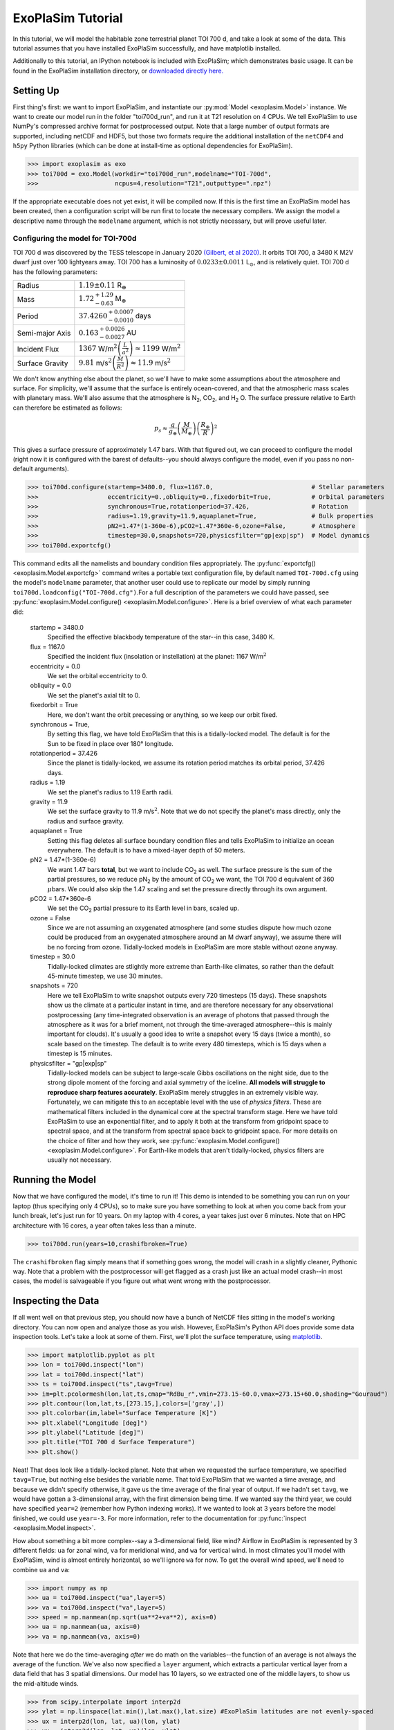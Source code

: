 ==================
ExoPlaSim Tutorial
==================

In this tutorial, we will model the habitable zone terrestrial planet TOI 700 d, and take a look at some of the data. This tutorial assumes that you have installed ExoPlaSim successfully, and have matplotlib installed.

Additionally to this tutorial, an IPython notebook is included with ExoPlaSim; which demonstrates
basic usage. It can be found in the ExoPlaSim installation directory,
or `downloaded directly here. <https://raw.githubusercontent.com/alphaparrot/ExoPlaSim/master/exoplasim/exoplasim_tutorial.ipynb>`_

Setting Up 
==========

First thing's first: we want to import ExoPlaSim, and instantiate our :py:mod:`Model <exoplasim.Model>` instance. We want to create our model run in the folder "toi700d_run", and run it at T21 resolution on 4 CPUs. We tell ExoPlaSim to use NumPy's compressed archive format for postprocessed output. Note that
a large number of output formats are supported, including netCDF and HDF5, but those two formats require
the additional installation of the ``netCDF4`` and ``h5py`` Python libraries (which can be done at 
install-time as optional dependencies for ExoPlaSim).

>>> import exoplasim as exo
>>> toi700d = exo.Model(workdir="toi700d_run",modelname="TOI-700d",
>>>                     ncpus=4,resolution="T21",outputtype=".npz")

If the appropriate executable does not yet exist, it will be compiled now. If this is the first time an ExoPlaSim model has been created, then a configuration script will be run first to locate the necessary compilers. We assign the model a descriptive name through the ``modelname`` argument, which is not strictly necessary, but will prove useful later.

Configuring the model for TOI-700d
----------------------------------

TOI 700 d was discovered by the TESS telescope in January 2020 `(Gilbert, et al 2020) <https://ui.adsabs.harvard.edu/link_gateway/2020AJ....160..116G/doi:10.3847/1538-3881/aba4b2>`_. It orbits TOI 700, a 3480 K M2V dwarf just over 100 lightyears away. TOI 700 has a luminosity of :math:`0.0233\pm0.0011` L\ :math:`_\odot`\ , and is relatively quiet. TOI 700 d has the following parameters:

+-----------------+-----------------------------------------------------------------------------------+
| Radius          | :math:`1.19\pm0.11` R\ :math:`_\oplus`                                            |
+-----------------+-----------------------------------------------------------------------------------+
| Mass            | :math:`1.72^{+1.29}_{-0.63}` M\ :math:`_\oplus`                                   |
+-----------------+-----------------------------------------------------------------------------------+
| Period          | :math:`37.4260^{+0.0007}_{-0.0010}` days                                          |
+-----------------+-----------------------------------------------------------------------------------+
| Semi-major Axis | :math:`0.163^{+0.0026}_{-0.0027}` AU                                              |
+-----------------+-----------------------------------------------------------------------------------+
| Incident Flux   | :math:`1367` W/m\ :math:`^2\left(\frac{L}{a^2}\right)\approx1199` W/m\ :math:`^2` |
+-----------------+-----------------------------------------------------------------------------------+
| Surface Gravity | :math:`9.81` m/s\ :math:`^2\left(\frac{M}{R^2}\right)\approx11.9` m/s\ :math:`^2` |
+-----------------+-----------------------------------------------------------------------------------+

We don't know anything else about the planet, so we'll have to make some assumptions about the atmosphere and surface. For simplicity, we'll assume that the surface is entirely ocean-covered, and that the atmospheric mass scales with planetary mass. We'll also assume that the atmosphere is N\ :sub:`2`\ , CO\ :sub:`2`\ , and H\ :sub:`2` \O. The surface pressure relative to Earth can therefore be estimated as follows:

.. math:: 
    p_s \approx \frac{g}{g_\oplus}\left(\frac{M}{M_\oplus}\right)\left(\frac{R_\oplus}{R}\right)^2
    
This gives a surface pressure of approximately 1.47 bars. With that figured out, we can proceed to configure the model (right now it is configured with the barest of defaults--you should always configure the model, even if you pass no non-default arguments).

>>> toi700d.configure(startemp=3480.0, flux=1167.0,                           # Stellar parameters
>>>                   eccentricity=0.,obliquity=0.,fixedorbit=True,           # Orbital parameters
>>>                   synchronous=True,rotationperiod=37.426,                 # Rotation
>>>                   radius=1.19,gravity=11.9,aquaplanet=True,               # Bulk properties
>>>                   pN2=1.47*(1-360e-6),pCO2=1.47*360e-6,ozone=False,       # Atmosphere
>>>                   timestep=30.0,snapshots=720,physicsfilter="gp|exp|sp")  # Model dynamics
>>> toi700d.exportcfg()

This command edits all the namelists and boundary condition files appropriately. The :py:func:`exportcfg() <exoplasim.Model.exportcfg>` command writes a portable text configuration file, by default named ``TOI-700d.cfg`` using the model's ``modelname`` parameter, that another user could use to replicate our model by simply running ``toi700d.loadconfig("TOI-700d.cfg")``.For a full description of the parameters we could have passed, see :py:func:`exoplasim.Model.configure() <exoplasim.Model.configure>`. Here is a brief overview of what each parameter did:

        startemp = 3480.0
            Specified the effective blackbody temperature of the star--in this case, 3480 K.
        flux = 1167.0
            Specified the incident flux (insolation or instellation) at the planet: 1167 W/m\ :math:`^2`
        eccentricity = 0.0
            We set the orbital eccentricity to 0.
        obliquity = 0.0
            We set the planet's axial tilt to 0.
        fixedorbit = True
            Here, we don't want the orbit precessing or anything, so we keep our orbit fixed.
        synchronous = True,
            By setting this flag, we have told ExoPlaSim that this is a tidally-locked model. The default is for the Sun to be fixed in place over 180° longitude.
        rotationperiod = 37.426
            Since the planet is tidally-locked, we assume its rotation period matches its orbital period, 37.426 days.
        radius = 1.19
            We set the planet's radius to 1.19 Earth radii.
        gravity = 11.9
            We set the surface gravity to 11.9 m/s\ :math:`^2`\ . Note that we do not specify the planet's mass directly, only the radius and surface gravity.
        aquaplanet = True
            Setting this flag deletes all surface boundary condition files and tells ExoPlaSim to initialize an ocean everywhere. The default is to have a mixed-layer depth of 50 meters.
        pN2 = 1.47*(1-360e-6)
            We want 1.47 bars **total**, but we want to include CO\ :sub:`2` as well. The surface pressure is the sum of the partial pressures, so we reduce pN\ :sub:`2` by the amount of CO\ :sub:`2` we want, the TOI 700 d equivalent of 360 :math:`\mu`\ bars. We could also skip the 1.47 scaling and set the pressure directly through its own argument.
        pCO2 = 1.47*360e-6
            We set the CO\ :sub:`2` partial pressure to its Earth level in bars, scaled up.
        ozone = False
            Since we are not assuming an oxygenated atmosphere (and some studies dispute how much ozone could be produced from an oxygenated atmosphere around an M dwarf anyway), we assume there will be no forcing from ozone. Tidally-locked models in ExoPlaSim are more stable without ozone anyway.
        timestep = 30.0
            Tidally-locked climates are stlightly more extreme than Earth-like climates, so rather than the default 45-minute timestep, we use 30 minutes.
        snapshots = 720
            Here we tell ExoPlaSim to write snapshot outputs every 720 timesteps (15 days). These snapshots show us the climate at a particular instant in time, and are therefore necessary for any observational postprocessing (any time-integrated observation is an average of photons that passed through the atmosphere as it was for a brief moment, not through the time-averaged atmosphere--this is mainly important for clouds). It's usually a good idea to write a snapshot every 15 days (twice a month), so scale based on the timestep. The default is to write every 480 timesteps, which is 15 days when a timestep is 15 minutes.
        physicsfilter = "gp|exp|sp"
            Tidally-locked models can be subject to large-scale Gibbs oscillations on the night side, due to the strong dipole moment of the forcing and axial symmetry of the iceline. **All models will struggle to reproduce sharp features accurately**. ExoPlaSim merely struggles in an extremely visible way. Fortunately, we can mitigate this to an acceptable level with the use of *physics filters*. These are mathematical filters included in the dynamical core at the spectral transform stage. Here we have told ExoPlaSim to use an exponential filter, and to apply it both at the transform from gridpoint space to spectral space, and at the transform from spectral space back to gridpoint space. For more details on the choice of filter and how they work, see :py:func:`exoplasim.Model.configure() <exoplasim.Model.configure>`. For Earth-like models that aren't tidally-locked, physics filters are usually not necessary.
            
Running the Model
=================

Now that we have configured the model, it's time to run it! This demo is intended to be something you can run on your laptop (thus specifying only 4 CPUs), so to make sure you have something to look at when you come back from your lunch break, let's just run for 10 years. On my laptop with 4 cores, a year takes just over 6 minutes. Note that on HPC architecture with 16 cores, a year often takes less than a minute.

>>> toi700d.run(years=10,crashifbroken=True)

The ``crashifbroken`` flag simply means that if something goes wrong, the model will crash in a slightly cleaner, Pythonic way. Note that a problem with the postprocessor will get flagged as a crash just like an actual model crash--in most cases, the model is salvageable if you figure out what went wrong with the postprocessor.

Inspecting the Data
===================

If all went well on that previous step, you should now have a bunch of NetCDF files sitting in the model's working directory. You can now open and analyze those as you wish. However, ExoPlaSim's Python API does provide some data inspection tools. Let's take a look at some of them. First, we'll plot the surface temperature, using `matplotlib <https://matplotlib.org/api/pyplot_api.html>`_.

>>> import matplotlib.pyplot as plt
>>> lon = toi700d.inspect("lon")
>>> lat = toi700d.inspect("lat")
>>> ts = toi700d.inspect("ts",tavg=True)
>>> im=plt.pcolormesh(lon,lat,ts,cmap="RdBu_r",vmin=273.15-60.0,vmax=273.15+60.0,shading="Gouraud")
>>> plt.contour(lon,lat,ts,[273.15,],colors=['gray',])
>>> plt.colorbar(im,label="Surface Temperature [K]")
>>> plt.xlabel("Longitude [deg]")
>>> plt.ylabel("Latitude [deg]")
>>> plt.title("TOI 700 d Surface Temperature")
>>> plt.show()

.. image:: source/tsdemo_toi700d.png
  :alt: A 2D surface temperature map, showing a warm dayside, cold night-side, and the zero-degree contour near the edge of the day-side.

Neat! That does look like a tidally-locked planet. Note that when we requested the surface temperature, we specified ``tavg=True``, but nothing else besides the variable name. That told ExoPlaSim that we wanted a time average, and because we didn't specify otherwise, it gave us the time average of the final year of output. If we hadn't set ``tavg``, we would have gotten a 3-dimensional array, with the first dimension being time. If we wanted say the third year, we could have specified ``year=2`` (remember how Python indexing works). If we wanted to look at 3 years before the model finished, we could use ``year=-3``. For more information, refer to the documentation for :py:func:`inspect <exoplasim.Model.inspect>`.

How about something a bit more complex--say a 3-dimensional field, like wind? Airflow in ExoPlaSim is represented by 3 different fields: ``ua`` for zonal wind, ``va`` for meridional wind, and ``wa`` for vertical wind. In most climates you'll model with ExoPlaSim, wind is almost entirely horizontal, so we'll ignore ``wa`` for now. To get the overall wind speed, we'll need to combine ``ua`` and ``va``:

>>> import numpy as np
>>> ua = toi700d.inspect("ua",layer=5)
>>> va = toi700d.inspect("va",layer=5)
>>> speed = np.nanmean(np.sqrt(ua**2+va**2), axis=0)
>>> ua = np.nanmean(ua, axis=0)
>>> va = np.nanmean(va, axis=0)

Note that here we do the time-averaging *after* we do math on the variables--the function of an average is not always the average of the function. We've also now specified a ``layer`` argument, which extracts a particular vertical layer from a data field that has 3 spatial dimensions. Our model has 10 layers, so we extracted one of the middle layers, to show us the mid-altitude winds.

>>> from scipy.interpolate import interp2d
>>> ylat = np.linspace(lat.min(),lat.max(),lat.size) #ExoPlaSim latitudes are not evenly-spaced
>>> ux = interp2d(lon, lat, ua)(lon, ylat)
>>> vx = interp2d(lon, lat, va)(lon, ylat)
>>> speedx = interp2d(lon, lat, speed)(lon,ylat)

Here we've interpolated our windspeeds onto a new grid with an evenly-spaced y-axis--we have to do this because latitudes in ExoPlaSim are not evenly-spaced, and matplotlib's `streamplot <https://matplotlib.org/3.3.3/api/_as_gen/matplotlib.pyplot.streamplot.html>`_ routine requires an evenly-spaced grid.

>>> linewidth = 3*speedx / speedx.max()
>>> plt.streamplot(lon,ylat,ux,vx, density = 2, color='k', linewidth=linewidth)
>>> plt.contour(lon,lat,ts,[273.15,],colors=['r',])
>>> plt.xlabel("Longitude [deg]")
>>> plt.ylabel("Latitude [deg]")
>>> plt.title("TOI 700 d Mid-Atmosphere Streamlines")
>>> plt.show()

.. image:: source/strmdemo_toi700d.png
  :alt: A 2D map of streamlines, showing large night-side mid-altitude gyres, and complex flow at the substellar point.
  
We can pretty clearly see here the night-side gyres, and the complex inflow-outflow behavior at the substellar point.

We've looked up until now only at the current year. What if we wanted to see how, say, the mean top-of-atmosphere energy balance evolved with each model year? 

The :py:func:`Model.gethistory <exoplasim.Model.gethistory>` routine provides the functionality we need. It will return an array of global annual averages for a given variable, for each simulated year:

>>> energybalance = toi700d.gethistory(key="ntr")
>>> plt.plot(energybalance)
>>> plt.xlabel("Model Year")
>>> plt.ylabel("TOA Annual Mean Net Radiation")
>>> plt.title("TOI 700 d Energy Balance")
>>> plt.show()


.. image:: source/histdemo_toi700d.png
  :alt: A plot of top-of-atmosphere net radiation, converging towards zero but not quite getting there.

You'll notice here that we're not quite in equilibrium yet. That's because we only ran 10 years. Typically, reaching a strict energy balance equilibrium takes many decades, and sometimes up to a few centuries depending on how different the equilibrium is from the initial conditions. For a routine that will automatically run until an energy balance criterion is reached, see :py:func:`Model.runtobalance <exoplasim.Model.runtobalance>`.

Sometimes it can be helpful to examine 3D data in a plane other than latitude-longitude. For this, the :py:mod:`exoplasim.gcmt <exoplasim.gcmt>` module can be useful. Here, for example, we examine meridional average vertical wind, and zonal average wind:

>>> import exoplasim.gcmt as gcmt
>>> wa = toi700d.inspect("wa")
>>> ua = toi700d.inspect("ua")
>>> wa = gcmt.make2d(wa,lat="mean")
>>> ua = gcmt.make2d(ua,lon="mean")

The :py:func:`make2d <exoplasim.gcmt.make2d>` function attempts to reduce an input variable to 2 dimensions. If you specify that a particular dimension (\ ``lat``, ``lon``, ``lev``) should be averaged (\ ``"mean"``) or summed (\ ``"sum"``), the function will first attempt to reduce along that dimension. If not enough dimensions are specified, or a time slice is not given, the default is to return a time-average. Note that when an average or sum is computed, the different sizes of grid cells **is** taken into account.

For the vertical axis, it may be useful to have pressure levels.

>>> sigma = toi700d.inspect("lev")
>>> psurf = toi700d.inspect("ps")
>>> pAir = sigma[np.newaxis,:,np.newaxis,np.newaxis] * psurf[:,np.newaxis,:,:]
>>> pmerid = gcmt.make2d(pAir,lat="mean")
>>> pzonal = gcmt.make2d(pAir,lon="mean")

We now have a 2D array of mid-layer pressures for each of our plots, in units of hPa.

>>> fig,ax = plt.subplots(1,2,figsize=(10,5),sharey=True)
>>> im1 = ax[0].pcolormesh(lon,pmerid,wa,cmap='PuOr',shading='Gouraud',vmin=-0.02,vmax=0.02)
>>> plt.colorbar(im1,label="Vertical Wind [m/s]",ax=ax[0])
>>> im2 = ax[1].pcolormesh(lat,pzonal,ua,cmap='RdBu_r',shading='Gouraud',vmin=-20,vmax=20)
>>> plt.colorbar(im2,label="Zonal Wind [m/s]",ax=ax[1])
>>> ax[0].invert_yaxis()
>>> ax[0].set_xlabel("Longitude [deg]")
>>> ax[0].set_ylabel("Pressure [hPa]")
>>> ax[1].set_xlabel("Latitude [deg]")
>>> ax[0].set_title("Vertical Wind")
>>> ax[1].set_title("Zonal Wind")
>>> fig.suptitle("TOI 700 d Vertical Structure")
>>> plt.show()


.. image:: source/uwdemo_toi700d.png
  :alt: Two plots, showing vertical wind on the left, and zonal wind on the right. There is strong upwelling at the substellar point, and a high-altitude equatorial zonal jet.

Similarly, we can use the averaging features built into the :py:func:`inspect <exoplasim.Model.inspect>` function to extract vertical profiles:

>>> ps = toi700d.inspect("ps",savg=True,tavg=True)
>>> pa = ps*sigma
>>> tprofile = toi700d.inspect("ta",savg=True,tavg=True) # Mid-layer air temperature [K]
>>> qprofile = toi700d.inspect("hus",savg=True,tavg=True) # Mid-layer specific humidity [kg/kg]

Here, we leverage the ``savg`` flag to return global means. When the field we want has 3 spatial dimensions, the vertical dimension is preserved, returning an array of the horizontal global mean in each model layer.

>>> fig,ax = plt.subplots(1,2,figsize=(10,5),sharey=True)
>>> ax[0].plot(tprofile,pa)
>>> ax[1].plot(qprofile,pa)
>>> ax[1].set_xscale('log')
>>> ax[0].invert_yaxis()
>>> ax[0].set_xlabel("Air Temperature [K]")
>>> ax[0].set_ylabel("Pressure [hPa]")
>>> ax[1].set_xlabel("Specific Humidity [kg/kg]")
>>> ax[0].set_title("T-P Profile")
>>> ax[1].set_title("Q-P Profile")
>>> fig.suptitle("TOI 700 d Vertical Profiles")
>>> plt.show()

.. image:: source/tqpdemo_toi700d.png
  :alt: Two plots showing the global-averaged vertical temperature and humidity profiles. On average, there is a near-surface temperature inversion, and humidity that declines with altitude.

And of course, it might be nice to see what this planet might look like in reflected light.

>>> reflected = toi700d.inspect("rsut",snapshot=True)
>>> im = plt.pcolormesh(lon,lat,reflected[-1],cmap='Blues',shading='Gouraud')
>>> plt.colorbar(im,label="TOA Reflected Light [W/m$^2$]")
>>> plt.xlabel("Longitude [deg]")
>>> plt.ylabel("Latitude [deg]")
>>> plt.title("TOI 700 d Top-of-Atmosphere Reflection")
>>> plt.show()

.. image:: source/rsutdemo_toi700d.png
  :alt: A plot of top-of-atmosphere reflected light. The day side is mostly-cloudy, but the iceline is visible.

The ``snapshot`` flag tells exoplasim to pull from the snapshot outputs instead of the time-averaged outputs. This returns an array with many different instances, so we need to specify which one we want. In the plotting command, we select the most recent snapshot that was written.

Finally, to move everything to an output directory:

>>> toi700d.finalize("TOI-700d",allyears=True,keeprestarts=True)
>>> toi700d.save() #So we can reload the Model object for data inspection at a later date

This will move output files, diagnostic files, and restart files to the folder "TOI-700d", delete the run folder (set ``clean=False`` to avoid this), and then save the ``Model`` instance to a NumPy save file, from which it can be reloaded at a later date for further data inspection:

>>> import numpy as np
>>> toi700d = np.load("TOI-700d/TOI-700d.npy",allow_pickle=True).item()

Note that NumPy save files are generally not portable when they've been pickled. If you want to enable somebody else to run your model, give them ``TOI-700d.cfg`` instead.

A Shortcut for TOI 700 d
========================

Setting up TOI 700 d involved setting several parameters that are probably always going to be set for tidally-locked models. That could get a little repetitive if you set up many models by hand. Fortunately, ExoPlaSim provides a sub-class that would have made configuration much shorter: the :py:class:`exoplasim.TLaquaplanet <exoplasim.TLaquaplanet>` class, along with :py:class:`exoplasim.TLlandplanet <exoplasim.TLlandplanet>` and :py:class:`exoplasim.TLmodel <exoplasim.TLmodel>`. Using ``TLaquaplanet``, we would have done the following:

>>> import exoplasim as exo
>>> toi700d = exo.TLaquaplanet(workdir="toi700d_run",modelname="TOI-700d",ncpus=4,resolution="T21")
>>> toi700d.configure(startemp=3480.0, flux=1167.0,         # Stellar parameters
>>>                   rotationperiod=37.426,                # Rotation
>>>                   radius=1.19,gravity=11.9,             # Bulk properties
>>>                   pN2=1.47*(1-360e-6),pCO2=1.47*360e-6) # Atmosphere
>>> toi700d.exportcfg()

All the other parameters we had specified, like the timestep, aquaplanet mode, physics filter, circular orbit, etc are the defaults for a tidally-locked model. Furthermore, there is only one configuration file format--so when you share the configuration file, it can be loaded by any :py:class:`Model <exoplasim.Model>` instance. A similar class exists for tidally-locked land planets, as well as a generic tidally-locked class that does not specify surface type.

And of course, there is an :py:class:`exoplasim.Earthlike <exoplasim.Earthlike>` class, which sets the usual defaults for a planet with more Earth-like rotation, but which for example might have a slightly different surface pressure.